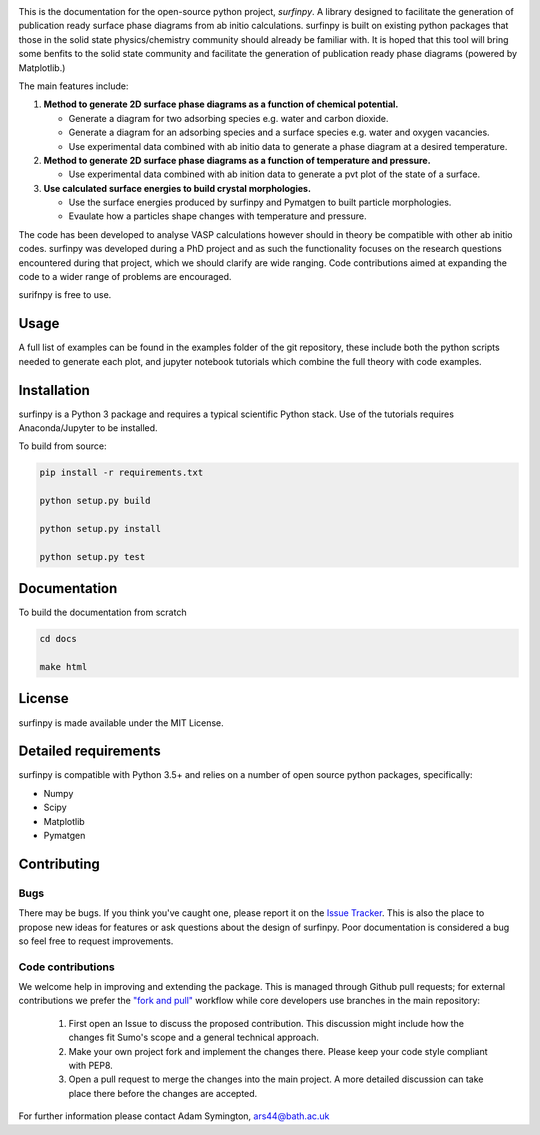 

.. image::  https://readthedocs.org/projects/surfinpy/badge/?version=latest
    :target: https://surfinpy.readthedocs.io/en/latest/
    :alt: Documentation Status

.. image:: https://travis-ci.com/symmy596/SurfinPy.svg?branch=master
    :target: https://travis-ci.com/symmy596/SurfinPy
    :alt: Build Status

This is the documentation for the open-source python project, `surfinpy`.
A library designed to facilitate the generation of publication ready surface phase diagrams from ab initio calculations.
surfinpy is built on existing python packages that those in the solid state physics/chemistry community should already be familiar with. 
It is hoped that this tool will bring some benfits to the solid state community and facilitate the generation of publication ready phase diagrams (powered by Matplotlib.)

The main features include:

1. **Method to generate 2D surface phase diagrams as a function of chemical potential.**  
   
   - Generate a diagram for two adsorbing species e.g. water and carbon dioxide.  
   - Generate a diagram for an adsorbing species and a surface species e.g. water and oxygen vacancies.  
   - Use experimental data combined with ab initio data to generate a phase diagram at a desired temperature.  

2. **Method to generate 2D surface phase diagrams as a function of temperature and pressure.**  
   
   - Use experimental data combined with ab inition data to generate a pvt plot of the state of a surface.  

3. **Use calculated surface energies to build crystal morphologies.**  
   
   - Use the surface energies produced by surfinpy and Pymatgen to built particle morphologies.  
   - Evaulate how a particles shape changes with temperature and pressure.   

The code has been developed to analyse VASP calculations however should in theory be compatible with other ab initio codes. 
surfinpy was developed during a PhD project and as such the functionality focuses on the research questions encountered during that project, which we should clarify 
are wide ranging. Code contributions aimed at expanding the code to a wider range of problems are encouraged.

surifnpy is free to use.

Usage
-----

A full list of examples can be found in the examples folder of the git repository, these include both the python scripts needed to generate each plot, and 
jupyter notebook tutorials which combine the full theory with code examples.

Installation
------------

surfinpy is a Python 3 package and requires a typical scientific Python stack. Use of the tutorials requires Anaconda/Jupyter to be installed.

To build from source:

.. code-block:: bash

    pip install -r requirements.txt

    python setup.py build

    python setup.py install

    python setup.py test


Documentation
-------------

To build the documentation from scratch 

.. code-block:: bash

    cd docs
    
    make html

License
-------

surfinpy is made available under the MIT License.


Detailed requirements
---------------------

surfinpy is compatible with Python 3.5+ and relies on a number of open source python packages, specifically:

- Numpy
- Scipy
- Matplotlib
- Pymatgen

Contributing
------------

Bugs 
~~~~

There may be bugs. If you think you've caught one, please report it on the `Issue Tracker <https://github.com/symmy596/SurfinPy/issues>`_.
This is also the place to propose new ideas for features or ask questions about the design of surfinpy. Poor documentation is considered a bug 
so feel free to request improvements.

Code contributions
~~~~~~~~~~~~~~~~~~

We welcome help in improving and extending the package. This is managed through Github pull requests; for external contributions we prefer the
`"fork and pull" <https://guides.github.com/activities/forking/>`__
workflow while core developers use branches in the main repository:

   1. First open an Issue to discuss the proposed contribution. This
      discussion might include how the changes fit Sumo's scope and a
      general technical approach.
   2. Make your own project fork and implement the changes
      there. Please keep your code style compliant with PEP8.
   3. Open a pull request to merge the changes into the main
      project. A more detailed discussion can take place there before
      the changes are accepted.



For further information please contact Adam Symington, ars44@bath.ac.uk
